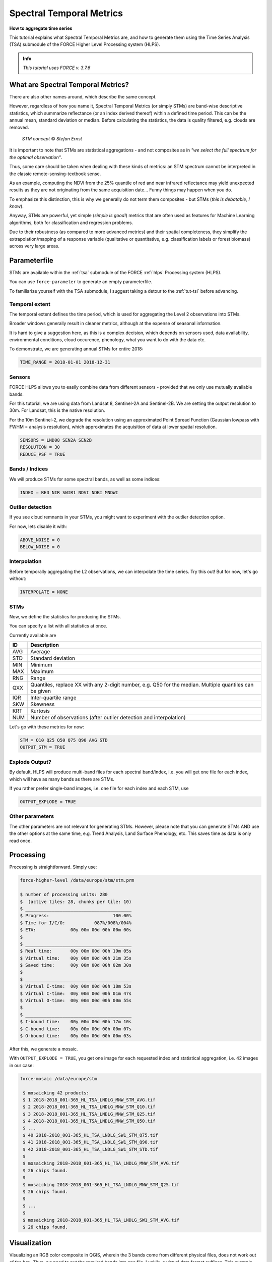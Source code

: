 .. _tut-stm:

Spectral Temporal Metrics
=========================

.. |copy|   unicode:: U+000A9 .. COPYRIGHT SIGN

**How to aggregate time series**

This tutorial explains what Spectral Temporal Metrics are, and how to generate them using the Time Series Analysis (TSA) submodule of the FORCE Higher Level Processing system (HLPS).

.. admonition:: Info

   *This tutorial uses FORCE v. 3.7.6*


What are Spectral Temporal Metrics?
-----------------------------------

There are also other names around, which describe the same concept.

However, regardless of how you name it, Spectral Temporal Metrics (or simply STMs) are band-wise descriptive statistics, which summarize reflectance (or an index derived thereof) within a defined time period.
This can be the annual mean, standard deviation or median.
Before calculating the statistics, the data is quality filtered, e.g. clouds are removed.

.. figure:: img/tutorial-stm-example.png
   :height: 400

   *STM concept* |copy| *Stefan Ernst*

It is important to note that STMs are statistical aggregations - and not composites as in *"we select the full spectrum for the optimal observation"*.

Thus, some care should be taken when dealing with these kinds of metrics: an STM spectrum cannot be interpreted in the classic remote-sensing-textbook sense.

As an example, computing the NDVI from the 25% quantile of red and near infrared reflectance may yield unexpected results as they are not originating from the same acquisition date… 
Funny things may happen when you do.

To emphasize this distinction, this is why we generally do not term them composites - but STMs (*this is debatable, I know*).

Anyway, STMs are powerful, yet simple (*simple is good!*) metrics that are often used as features for Machine Learning algorithms, both for classification and regression problems.

Due to their robustness (as compared to more advanced metrics) and their spatial completeness, they simplify the extrapolation/mapping of a response variable (qualitative or quantitative, e.g. classification labels or forest biomass) across very large areas.


Parameterfile
-------------

STMs are available within the :ref:`tsa` submodule of the FORCE :ref:`hlps` Processing system (HLPS).

You can use ``force-parameter`` to generate an empty parameterfile.

To familiarize yourself with the TSA submodule, I suggest taking a detour to the :ref:`tut-tsi` before advancing.


Temporal extent
"""""""""""""""

The temporal extent defines the time period, which is used for aggregating the Level 2 observations into STMs.

Broader windows generally result in cleaner metrics, although at the expense of seasonal information.

It is hard to give a suggestion here, as this is a complex decision, which depends on sensors used, data availability, environmental conditions, cloud occurence, phenology, what you want to do with the data etc.

To demonstrate, we are generating annual STMs for entire 2018:

.. code-block:: bash

   TIME_RANGE = 2018-01-01 2018-12-31


Sensors
"""""""

FORCE HLPS allows you to easily combine data from different sensors - provided that we only use mutually available bands.

For this tutorial, we are using data from Landsat 8, Sentinel-2A and Sentinel-2B.
We are setting the output resolution to 30m.
For Landsat, this is the native resolution.

For the 10m Sentinel-2, we degrade the resolution using an approximated Point Spread Function (Gaussian lowpass with FWHM = analysis resolution), which approximates the acquisition of data at lower spatial resolution.

.. code-block:: bash

   SENSORS = LND08 SEN2A SEN2B
   RESOLUTION = 30
   REDUCE_PSF = TRUE


Bands / Indices
"""""""""""""""

We will produce STMs for some spectral bands, as well as some indices:

.. code-block:: bash

   INDEX = RED NIR SWIR1 NDVI NDBI MNDWI


Outlier detection
"""""""""""""""""

If you see cloud remnants in your STMs, you might want to experiment with the outlier detection option.

For now, lets disable it with:

.. code-block:: bash

   ABOVE_NOISE = 0
   BELOW_NOISE = 0


Interpolation
"""""""""""""

Before temporally aggregating the L2 observations, we can interpolate the time series.
Try this out! But for now, let's go without:

.. code-block:: bash

   INTERPOLATE = NONE


STMs
""""

Now, we define the statistics for producing the STMs.

You can specify a list with all statistics at once.

Currently available are

+-----+------------------------------------------------+
+ ID  + Description                                    +
+=====+================================================+
+ AVG + Average                                        +
+-----+------------------------------------------------+
+ STD + Standard deviation                             +
+-----+------------------------------------------------+
+ MIN + Minimum                                        +
+-----+------------------------------------------------+
+ MAX + Maximum                                        +
+-----+------------------------------------------------+
+ RNG + Range                                          +
+-----+------------------------------------------------+
+ QXX + Quantiles, replace XX with any 2-digit number, +
+     + e.g. Q50 for the median.                       +
+     + Multiple quantiles can be given                +
+-----+------------------------------------------------+
+ IQR + Inter-quartile range                           +
+-----+------------------------------------------------+
+ SKW + Skewness                                       +
+-----+------------------------------------------------+
+ KRT + Kurtosis                                       +
+-----+------------------------------------------------+
+ NUM + Number of observations (after outlier          +
+     + detection and interpolation)                   +
+-----+------------------------------------------------+


Let's go with these metrics for now:

.. code-block:: bash

   STM = Q10 Q25 Q50 Q75 Q90 AVG STD
   OUTPUT_STM = TRUE


Explode Output?
"""""""""""""""

By default, HLPS will produce multi-band files for each spectral band/index, i.e. you will get one file for each index, which will have as many bands as there are STMs.

If you rather prefer single-band images, i.e. one file for each index and each STM, use 

.. code-block:: bash

   OUTPUT_EXPLODE = TRUE


Other parameters
""""""""""""""""

The other parameters are not relevant for generating STMs.
However, please note that you can generate STMs AND use the other options at the same time, e.g. Trend Analysis, Land Surface Phenology, etc.
This saves time as data is only read once.


Processing
----------

Processing is straightforward.
Simply use:

.. code-block:: none

   force-higher-level /data/europe/stm/stm.prm

   $ number of processing units: 280
   $  (active tiles: 28, chunks per tile: 10)
   $ ________________________________________
   $ Progress:                        100.00%
   $ Time for I/C/O:           087%/008%/004%
   $ ETA:             00y 00m 00d 00h 00m 00s
   $ 
   $ ________________________________________
   $ Real time:       00y 00m 00d 00h 19m 05s
   $ Virtual time:    00y 00m 00d 00h 21m 35s
   $ Saved time:      00y 00m 00d 00h 02m 30s
   $ 
   $ ________________________________________
   $ Virtual I-time:  00y 00m 00d 00h 18m 53s
   $ Virtual C-time:  00y 00m 00d 00h 01m 47s
   $ Virtual O-time:  00y 00m 00d 00h 00m 55s
   $ 
   $ ________________________________________
   $ I-bound time:    00y 00m 00d 00h 17m 10s
   $ C-bound time:    00y 00m 00d 00h 00m 07s
   $ O-bound time:    00y 00m 00d 00h 00m 03s


After this, we generate a mosaic.

With ``OUTPUT_EXPLODE = TRUE``, you get one image for each requested index and statistical aggregation, i.e. 42 images in our case:

.. code-block:: none

  force-mosaic /data/europe/stm

   $ mosaicking 42 products:
   $ 1 2018-2018_001-365_HL_TSA_LNDLG_MNW_STM_AVG.tif
   $ 2 2018-2018_001-365_HL_TSA_LNDLG_MNW_STM_Q10.tif
   $ 3 2018-2018_001-365_HL_TSA_LNDLG_MNW_STM_Q25.tif
   $ 4 2018-2018_001-365_HL_TSA_LNDLG_MNW_STM_Q50.tif
   $ ...
   $ 40 2018-2018_001-365_HL_TSA_LNDLG_SW1_STM_Q75.tif
   $ 41 2018-2018_001-365_HL_TSA_LNDLG_SW1_STM_Q90.tif
   $ 42 2018-2018_001-365_HL_TSA_LNDLG_SW1_STM_STD.tif
   $ 
   $ mosaicking 2018-2018_001-365_HL_TSA_LNDLG_MNW_STM_AVG.tif
   $ 26 chips found.
   $ 
   $ mosaicking 2018-2018_001-365_HL_TSA_LNDLG_MNW_STM_Q25.tif
   $ 26 chips found.
   $ 
   $ ... 
   $ 
   $ mosaicking 2018-2018_001-365_HL_TSA_LNDLG_SW1_STM_AVG.tif
   $ 26 chips found.


Visualization
-------------

Visualizing an RGB color composite in QGIS, wherein the 3 bands come from different physical files, does not work out of the box. Thus, we need to put the required bands into one file.
Luckily, a virtual data format suffices.
This example here stacks the 50% quantiles of the reflectance bands, as well as the 90% quantiles of the indices.

For fast visualization, we are computing pyramids.

.. code-block:: none

   cd /data/europe/stm/mosaic
   force-stack *RED_STM_Q50.vrt *NIR_STM_Q50.vrt *SW1_STM_Q50.vrt stack-bands-STM_Q50.vrt
   force-stack *NDB_STM_Q90.vrt *NDV_STM_Q90.vrt *MNW_STM_Q90.vrt stack-indices-STM_Q90.vrt
   force-pyramid *.vrt

   $ file 1:
   $   /data/europe/stm/mosaic
   $   2018-2018_001-365_HL_TSA_LNDLG_RED_STM_Q50.vrt
   $   9000 4000 1
   $ file 2:
   $   /data/europe/stm/mosaic
   $   2018-2018_001-365_HL_TSA_LNDLG_NIR_STM_Q50.vrt
   $   9000 4000 1
   $ file 3:
   $   /data/europe/stm/mosaic
   $   2018-2018_001-365_HL_TSA_LNDLG_SW1_STM_Q50.vrt
   $   9000 4000 1
   $ 
   $ Same number of bands detected. Stacking by band.
   $ 
   $ Band 0001: 2018-2018_001-365_HL_TSA_LNDLG_RED_STM_Q50.vrt band 1
   $ Band 0002: 2018-2018_001-365_HL_TSA_LNDLG_NIR_STM_Q50.vrt band 1
   $ Band 0003: 2018-2018_001-365_HL_TSA_LNDLG_SW1_STM_Q50.vrt band 1
   $ 
   $ file 1:
   $   /data/europe/stm/mosaic
   $   2018-2018_001-365_HL_TSA_LNDLG_NDB_STM_Q90.vrt
   $   9000 4000 1
   $ file 2:
   $   /data/europe/stm/mosaic
   $   2018-2018_001-365_HL_TSA_LNDLG_NDV_STM_Q90.vrt
   $   9000 4000 1
   $ file 3:
   $   /data/europe/stm/mosaic
   $   2018-2018_001-365_HL_TSA_LNDLG_MNW_STM_Q90.vrt
   $   9000 4000 1
   $ 
   $ Same number of bands detected. Stacking by band.
   $ 
   $ Band 0001: 2018-2018_001-365_HL_TSA_LNDLG_NDB_STM_Q90.vrt band 1
   $ Band 0002: 2018-2018_001-365_HL_TSA_LNDLG_NDV_STM_Q90.vrt band 1
   $ Band 0003: 2018-2018_001-365_HL_TSA_LNDLG_MNW_STM_Q90.vrt band 1
   $ 
   $ computing pyramids for 2018-2018_001-365_HL_TSA_LNDLG_MNW_STM_Q10.vrt
   $ 0...10...20...30...40...50...60...70...80...90...100 - done.
   $ computing pyramids for 2018-2018_001-365_HL_TSA_LNDLG_MNW_STM_Q25.vrt
   $ 0...10...20...30...40...50...60...70...80...90...100 - done.
   $ ...
   $ computing pyramids for stack-bands-STM_Q50.vrt
   $ 0...10...20...30...40...50...60...70...80...90...100 - done.
   $ computing pyramids for stack-indices-STM_Q90.vrt
   $ 0...10...20...30...40...50...60...70...80...90...100 - done.


.. figure:: img/tutorial-stm-qgis.jpg

   *RGB composite of STMs - Top: Q50 reflectance - Bottom: Q90 Indices*


------------

.. |author-pic| image:: profile/dfrantz.jpg

+--------------+--------------------------------------------------------------------------------+
+ |author-pic| + This tutorial was written by                                                   +
+              + `David Frantz <https://davidfrantz.github.io>`_,                               +
+              + main developer of **FORCE**,                                                   +
+              + postdoc at `EOL <https://www.geographie.hu-berlin.de/en/professorships/eol>`_. +
+              + *Views are his own.*                                                           +
+--------------+--------------------------------------------------------------------------------+
+ **EO**, **ARD**, **Data Science**, **Open Science**                                           +
+--------------+--------------------------------------------------------------------------------+
